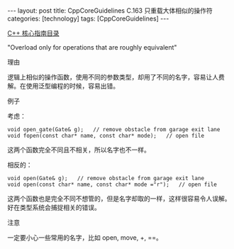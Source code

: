 #+BEGIN_EXPORT html
---
layout: post
title: CppCoreGuidelines C.163 只重载大体相似的操作符
categories: [technology]
tags: [CppCoreGuidelines]
---
#+END_EXPORT

[[http://kimi.im/tags.html#CppCoreGuidelines-ref][C++ 核心指南目录]]

"Overload only for operations that are roughly equivalent"


理由

逻辑上相似的操作函数，使用不同的参数类型，却用了不同的名字，容易让人费
解。在使用泛型编程的时候，容易出错。

例子

考虑：

#+begin_src C++ :exports both :flags -std=c++20 :namespaces std :includes  <iostream> <vector> <algorithm> :eval no-export :results output
void open_gate(Gate& g);   // remove obstacle from garage exit lane
void fopen(const char* name, const char* mode);   // open file
#+end_src

这两个函数完全不同且不相关，所以名字也不一样。

相反的：

#+begin_src C++ :exports both :flags -std=c++20 :namespaces std :includes  <iostream> <vector> <algorithm> :eval no-export :results output
void open(Gate& g);   // remove obstacle from garage exit lane
void open(const char* name, const char* mode ="r");   // open file
#+end_src

这两个函数也是完全不同不想管的，但是名字却取的一样，这样很容易令人误解。
好在类型系统会捕捉相关的错误。


注意

一定要小心一些常用的名字，比如 open, move, +, ==。
